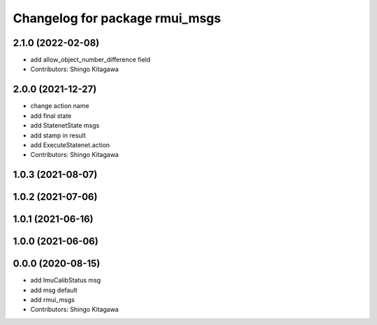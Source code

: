 ^^^^^^^^^^^^^^^^^^^^^^^^^^^^^^^
Changelog for package rmui_msgs
^^^^^^^^^^^^^^^^^^^^^^^^^^^^^^^

2.1.0 (2022-02-08)
------------------
* add allow_object_number_difference field
* Contributors: Shingo Kitagawa

2.0.0 (2021-12-27)
------------------
* change action name
* add final state
* add StatenetState msgs
* add stamp in result
* add ExecuteStatenet.action
* Contributors: Shingo Kitagawa

1.0.3 (2021-08-07)
------------------

1.0.2 (2021-07-06)
------------------

1.0.1 (2021-06-16)
------------------

1.0.0 (2021-06-06)
------------------

0.0.0 (2020-08-15)
------------------
* add ImuCalibStatus msg
* add msg default
* add rmui_msgs
* Contributors: Shingo Kitagawa
